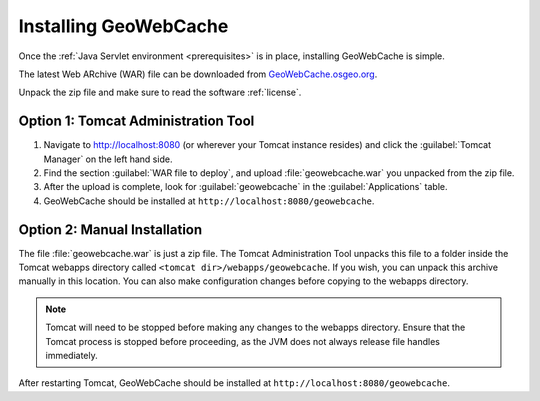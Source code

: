 .. _installing_geowebcache:

Installing GeoWebCache
======================

Once the :ref:`Java Servlet environment <prerequisites>` is in place, installing GeoWebCache is simple. 

The latest Web ARchive (WAR) file can be downloaded from `GeoWebCache.osgeo.org <https://geowebcache.osgeo.org>`_.  

Unpack the zip file and make sure to read the software :ref:`license`.

Option 1: Tomcat Administration Tool
------------------------------------

#. Navigate to `<http://localhost:8080>`_ (or wherever your Tomcat instance resides) and click the :guilabel:`Tomcat Manager` on the left hand side.

#. Find the section :guilabel:`WAR file to deploy`, and upload :file:`geowebcache.war` you unpacked from the zip file. 

#. After the upload is complete, look for :guilabel:`geowebcache` in the :guilabel:`Applications` table. 

#. GeoWebCache should be installed at ``http://localhost:8080/geowebcache``.

Option 2: Manual Installation
-----------------------------

The file :file:`geowebcache.war` is just a zip file.  The Tomcat Administration Tool unpacks this file to a folder inside the Tomcat webapps directory called ``<tomcat dir>/webapps/geowebcache``.  If you wish, you can unpack this archive manually in this location. You can also make configuration changes before copying to the webapps directory.

.. note:: Tomcat will need to be stopped before making any changes to the webapps directory.  Ensure that the Tomcat process is stopped before proceeding, as the JVM does not always release file handles immediately.

After restarting Tomcat, GeoWebCache should be installed at ``http://localhost:8080/geowebcache``.
